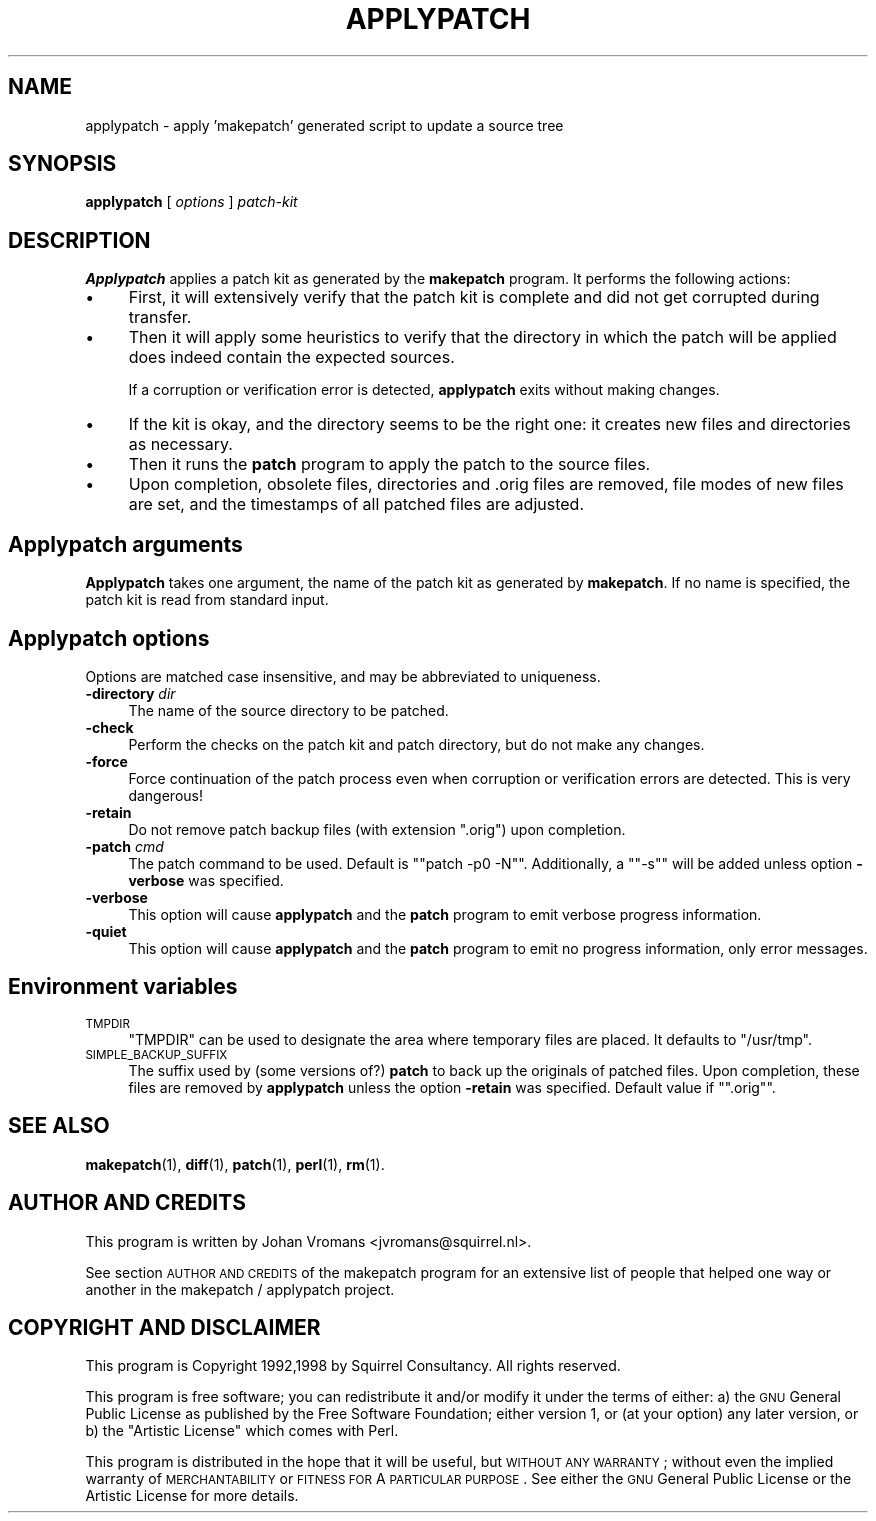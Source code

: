 .\" Automatically generated by Pod::Man 2.16 (Pod::Simple 3.07)
.\"
.\" Standard preamble:
.\" ========================================================================
.de Sh \" Subsection heading
.br
.if t .Sp
.ne 5
.PP
\fB\\$1\fR
.PP
..
.de Sp \" Vertical space (when we can't use .PP)
.if t .sp .5v
.if n .sp
..
.de Vb \" Begin verbatim text
.ft CW
.nf
.ne \\$1
..
.de Ve \" End verbatim text
.ft R
.fi
..
.\" Set up some character translations and predefined strings.  \*(-- will
.\" give an unbreakable dash, \*(PI will give pi, \*(L" will give a left
.\" double quote, and \*(R" will give a right double quote.  \*(C+ will
.\" give a nicer C++.  Capital omega is used to do unbreakable dashes and
.\" therefore won't be available.  \*(C` and \*(C' expand to `' in nroff,
.\" nothing in troff, for use with C<>.
.tr \(*W-
.ds C+ C\v'-.1v'\h'-1p'\s-2+\h'-1p'+\s0\v'.1v'\h'-1p'
.ie n \{\
.    ds -- \(*W-
.    ds PI pi
.    if (\n(.H=4u)&(1m=24u) .ds -- \(*W\h'-12u'\(*W\h'-12u'-\" diablo 10 pitch
.    if (\n(.H=4u)&(1m=20u) .ds -- \(*W\h'-12u'\(*W\h'-8u'-\"  diablo 12 pitch
.    ds L" ""
.    ds R" ""
.    ds C` ""
.    ds C' ""
'br\}
.el\{\
.    ds -- \|\(em\|
.    ds PI \(*p
.    ds L" ``
.    ds R" ''
'br\}
.\"
.\" Escape single quotes in literal strings from groff's Unicode transform.
.ie \n(.g .ds Aq \(aq
.el       .ds Aq '
.\"
.\" If the F register is turned on, we'll generate index entries on stderr for
.\" titles (.TH), headers (.SH), subsections (.Sh), items (.Ip), and index
.\" entries marked with X<> in POD.  Of course, you'll have to process the
.\" output yourself in some meaningful fashion.
.ie \nF \{\
.    de IX
.    tm Index:\\$1\t\\n%\t"\\$2"
..
.    nr % 0
.    rr F
.\}
.el \{\
.    de IX
..
.\}
.\"
.\" Accent mark definitions (@(#)ms.acc 1.5 88/02/08 SMI; from UCB 4.2).
.\" Fear.  Run.  Save yourself.  No user-serviceable parts.
.    \" fudge factors for nroff and troff
.if n \{\
.    ds #H 0
.    ds #V .8m
.    ds #F .3m
.    ds #[ \f1
.    ds #] \fP
.\}
.if t \{\
.    ds #H ((1u-(\\\\n(.fu%2u))*.13m)
.    ds #V .6m
.    ds #F 0
.    ds #[ \&
.    ds #] \&
.\}
.    \" simple accents for nroff and troff
.if n \{\
.    ds ' \&
.    ds ` \&
.    ds ^ \&
.    ds , \&
.    ds ~ ~
.    ds /
.\}
.if t \{\
.    ds ' \\k:\h'-(\\n(.wu*8/10-\*(#H)'\'\h"|\\n:u"
.    ds ` \\k:\h'-(\\n(.wu*8/10-\*(#H)'\`\h'|\\n:u'
.    ds ^ \\k:\h'-(\\n(.wu*10/11-\*(#H)'^\h'|\\n:u'
.    ds , \\k:\h'-(\\n(.wu*8/10)',\h'|\\n:u'
.    ds ~ \\k:\h'-(\\n(.wu-\*(#H-.1m)'~\h'|\\n:u'
.    ds / \\k:\h'-(\\n(.wu*8/10-\*(#H)'\z\(sl\h'|\\n:u'
.\}
.    \" troff and (daisy-wheel) nroff accents
.ds : \\k:\h'-(\\n(.wu*8/10-\*(#H+.1m+\*(#F)'\v'-\*(#V'\z.\h'.2m+\*(#F'.\h'|\\n:u'\v'\*(#V'
.ds 8 \h'\*(#H'\(*b\h'-\*(#H'
.ds o \\k:\h'-(\\n(.wu+\w'\(de'u-\*(#H)/2u'\v'-.3n'\*(#[\z\(de\v'.3n'\h'|\\n:u'\*(#]
.ds d- \h'\*(#H'\(pd\h'-\w'~'u'\v'-.25m'\f2\(hy\fP\v'.25m'\h'-\*(#H'
.ds D- D\\k:\h'-\w'D'u'\v'-.11m'\z\(hy\v'.11m'\h'|\\n:u'
.ds th \*(#[\v'.3m'\s+1I\s-1\v'-.3m'\h'-(\w'I'u*2/3)'\s-1o\s+1\*(#]
.ds Th \*(#[\s+2I\s-2\h'-\w'I'u*3/5'\v'-.3m'o\v'.3m'\*(#]
.ds ae a\h'-(\w'a'u*4/10)'e
.ds Ae A\h'-(\w'A'u*4/10)'E
.    \" corrections for vroff
.if v .ds ~ \\k:\h'-(\\n(.wu*9/10-\*(#H)'\s-2\u~\d\s+2\h'|\\n:u'
.if v .ds ^ \\k:\h'-(\\n(.wu*10/11-\*(#H)'\v'-.4m'^\v'.4m'\h'|\\n:u'
.    \" for low resolution devices (crt and lpr)
.if \n(.H>23 .if \n(.V>19 \
\{\
.    ds : e
.    ds 8 ss
.    ds o a
.    ds d- d\h'-1'\(ga
.    ds D- D\h'-1'\(hy
.    ds th \o'bp'
.    ds Th \o'LP'
.    ds ae ae
.    ds Ae AE
.\}
.rm #[ #] #H #V #F C
.\" ========================================================================
.\"
.IX Title "APPLYPATCH 1"
.TH APPLYPATCH 1 "2006-01-11" "perl v5.10.0" "User Contributed Perl Documentation"
.\" For nroff, turn off justification.  Always turn off hyphenation; it makes
.\" way too many mistakes in technical documents.
.if n .ad l
.nh
.SH "NAME"
applypatch \- apply 'makepatch' generated script to update a source tree
.SH "SYNOPSIS"
.IX Header "SYNOPSIS"
\&\fBapplypatch\fR [ \fIoptions\fR ] \fIpatch-kit\fR
.SH "DESCRIPTION"
.IX Header "DESCRIPTION"
\&\fBApplypatch\fR applies a patch kit as generated by the \fBmakepatch\fR
program. It performs the following actions:
.IP "\(bu" 4
First, it will extensively verify that the patch kit is complete and
did not get corrupted during transfer.
.IP "\(bu" 4
Then it will apply some heuristics to verify that the directory in
which the patch will be applied does indeed contain the expected
sources.
.Sp
If a corruption or verification error is detected, \fBapplypatch\fR exits
without making changes.
.IP "\(bu" 4
If the kit is okay, and the directory seems to be the right one: it
creates new files and directories as necessary.
.IP "\(bu" 4
Then it runs the \fBpatch\fR program to apply the patch to the source files.
.IP "\(bu" 4
Upon completion, obsolete files, directories and .orig files are
removed, file modes of new files are set, and the timestamps of
all patched files are adjusted.
.SH "Applypatch arguments"
.IX Header "Applypatch arguments"
\&\fBApplypatch\fR takes one argument, the name of the patch kit as
generated by \fBmakepatch\fR. If no name is specified, the patch kit is
read from standard input.
.SH "Applypatch options"
.IX Header "Applypatch options"
Options are matched case insensitive, and may be abbreviated to uniqueness.
.IP "\fB\-directory\fR \fIdir\fR" 4
.IX Item "-directory dir"
The name of the source directory to be patched.
.IP "\fB\-check\fR" 4
.IX Item "-check"
Perform the checks on the patch kit and patch directory, but do not
make any changes.
.IP "\fB\-force\fR" 4
.IX Item "-force"
Force continuation of the patch process even when corruption or
verification errors are detected. This is very dangerous!
.IP "\fB\-retain\fR" 4
.IX Item "-retain"
Do not remove patch backup files (with extension \f(CW\*(C`.orig\*(C'\fR) upon
completion.
.IP "\fB\-patch\fR \fIcmd\fR" 4
.IX Item "-patch cmd"
The patch command to be used. Default is "\f(CW\*(C`patch \-p0 \-N\*(C'\fR\*(L".
Additionally, a \*(R"\f(CW\*(C`\-s\*(C'\fR" will be added unless option \fB\-verbose\fR was
specified.
.IP "\fB\-verbose\fR" 4
.IX Item "-verbose"
This option will cause \fBapplypatch\fR and the \fBpatch\fR program to emit
verbose progress information.
.IP "\fB\-quiet\fR" 4
.IX Item "-quiet"
This option will cause \fBapplypatch\fR and the \fBpatch\fR program to emit
no progress information, only error messages.
.SH "Environment variables"
.IX Header "Environment variables"
.IP "\s-1TMPDIR\s0" 4
.IX Item "TMPDIR"
\&\f(CW\*(C`TMPDIR\*(C'\fR can be used to designate the area where temporary files are
placed. It defaults to \f(CW\*(C`/usr/tmp\*(C'\fR.
.IP "\s-1SIMPLE_BACKUP_SUFFIX\s0" 4
.IX Item "SIMPLE_BACKUP_SUFFIX"
The suffix used by (some versions of?) \fBpatch\fR to back up the
originals of patched files. Upon completion, these files are removed
by \fBapplypatch\fR unless the option \fB\-retain\fR was specified.
Default value if "\f(CW\*(C`.orig\*(C'\fR".
.SH "SEE ALSO"
.IX Header "SEE ALSO"
\&\fBmakepatch\fR(1),
\&\fBdiff\fR(1),
\&\fBpatch\fR(1),
\&\fBperl\fR(1),
\&\fBrm\fR(1).
.SH "AUTHOR AND CREDITS"
.IX Header "AUTHOR AND CREDITS"
This program is written by Johan Vromans <jvromans@squirrel.nl>.
.PP
See section \s-1AUTHOR\s0 \s-1AND\s0 \s-1CREDITS\s0 of the makepatch program for an
extensive list of people that helped one way or another in the
makepatch / applypatch project.
.SH "COPYRIGHT AND DISCLAIMER"
.IX Header "COPYRIGHT AND DISCLAIMER"
This program is Copyright 1992,1998 by Squirrel Consultancy. All
rights reserved.
.PP
This program is free software; you can redistribute it and/or modify
it under the terms of either: a) the \s-1GNU\s0 General Public License as
published by the Free Software Foundation; either version 1, or (at
your option) any later version, or b) the \*(L"Artistic License\*(R" which
comes with Perl.
.PP
This program is distributed in the hope that it will be useful, but
\&\s-1WITHOUT\s0 \s-1ANY\s0 \s-1WARRANTY\s0; without even the implied warranty of
\&\s-1MERCHANTABILITY\s0 or \s-1FITNESS\s0 \s-1FOR\s0 A \s-1PARTICULAR\s0 \s-1PURPOSE\s0. See either the
\&\s-1GNU\s0 General Public License or the Artistic License for more details.
